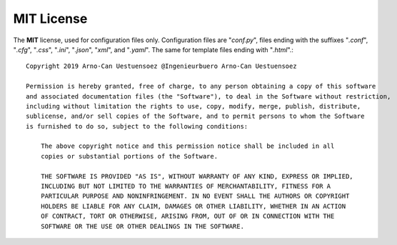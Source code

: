 
.. _MIT_LICENSE:

MIT License
-----------
	
The **MIT** license, used for configuration files only.
Configuration files are "*conf.py*", files ending with the suffixes 
"*.conf*", "*.cfg*", "*.css*", "*.ini*", "*.json*", "*xml*", and "*.yaml*".
The same for template files ending with "*.html*".: ::

   Copyright 2019 Arno-Can Uestuensoez @Ingenieurbuero Arno-Can Uestuensoez
   
   Permission is hereby granted, free of charge, to any person obtaining a copy of this software
   and associated documentation files (the "Software"), to deal in the Software without restriction,
   including without limitation the rights to use, copy, modify, merge, publish, distribute, 
   sublicense, and/or sell copies of the Software, and to permit persons to whom the Software
   is furnished to do so, subject to the following conditions:
   
       The above copyright notice and this permission notice shall be included in all
       copies or substantial portions of the Software.
   
       THE SOFTWARE IS PROVIDED "AS IS", WITHOUT WARRANTY OF ANY KIND, EXPRESS OR IMPLIED, 
       INCLUDING BUT NOT LIMITED TO THE WARRANTIES OF MERCHANTABILITY, FITNESS FOR A 
       PARTICULAR PURPOSE AND NONINFRINGEMENT. IN NO EVENT SHALL THE AUTHORS OR COPYRIGHT
       HOLDERS BE LIABLE FOR ANY CLAIM, DAMAGES OR OTHER LIABILITY, WHETHER IN AN ACTION 
       OF CONTRACT, TORT OR OTHERWISE, ARISING FROM, OUT OF OR IN CONNECTION WITH THE 
       SOFTWARE OR THE USE OR OTHER DEALINGS IN THE SOFTWARE.

